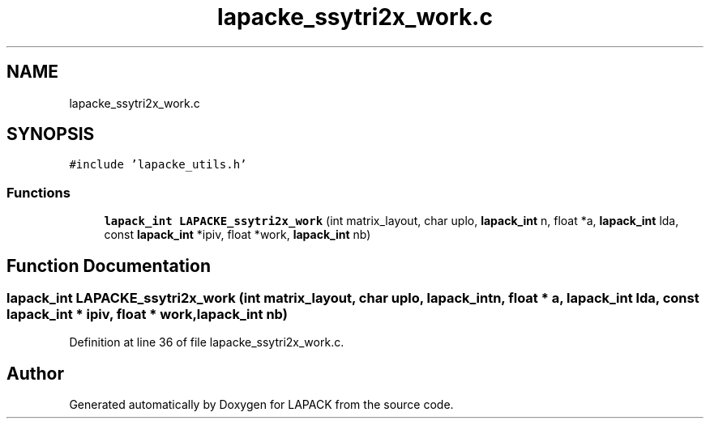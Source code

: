 .TH "lapacke_ssytri2x_work.c" 3 "Tue Nov 14 2017" "Version 3.8.0" "LAPACK" \" -*- nroff -*-
.ad l
.nh
.SH NAME
lapacke_ssytri2x_work.c
.SH SYNOPSIS
.br
.PP
\fC#include 'lapacke_utils\&.h'\fP
.br

.SS "Functions"

.in +1c
.ti -1c
.RI "\fBlapack_int\fP \fBLAPACKE_ssytri2x_work\fP (int matrix_layout, char uplo, \fBlapack_int\fP n, float *a, \fBlapack_int\fP lda, const \fBlapack_int\fP *ipiv, float *work, \fBlapack_int\fP nb)"
.br
.in -1c
.SH "Function Documentation"
.PP 
.SS "\fBlapack_int\fP LAPACKE_ssytri2x_work (int matrix_layout, char uplo, \fBlapack_int\fP n, float * a, \fBlapack_int\fP lda, const \fBlapack_int\fP * ipiv, float * work, \fBlapack_int\fP nb)"

.PP
Definition at line 36 of file lapacke_ssytri2x_work\&.c\&.
.SH "Author"
.PP 
Generated automatically by Doxygen for LAPACK from the source code\&.
